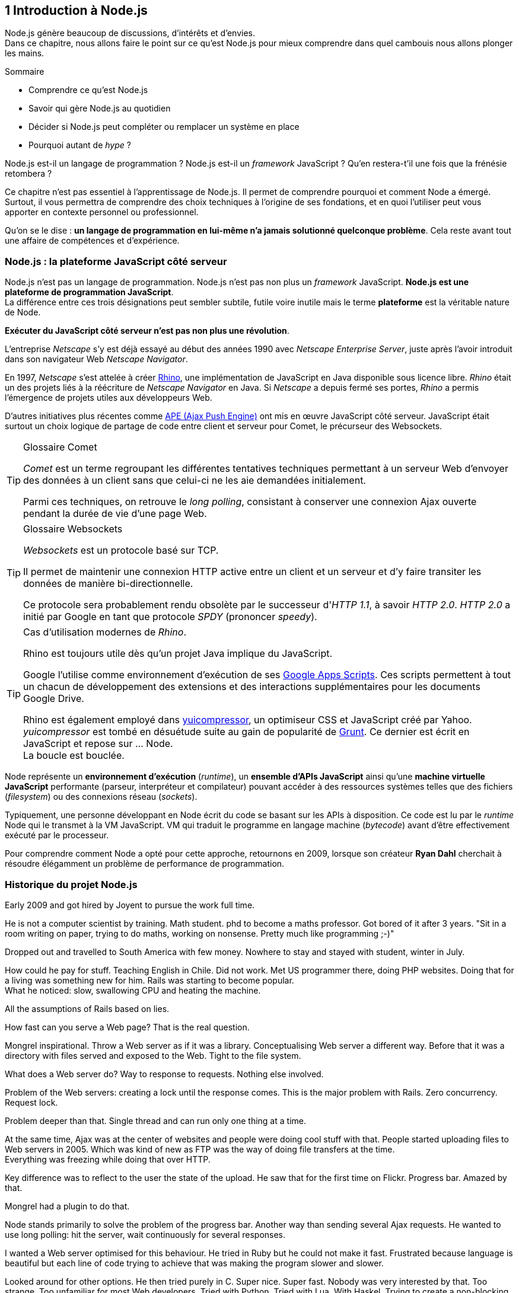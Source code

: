 == [chapterNumber]#1# Introduction à Node.js

[.lead]
Node.js génère beaucoup de discussions, d'intérêts et d'envies. +
Dans ce chapitre, nous allons faire le point sur ce qu'est Node.js pour mieux comprendre dans quel cambouis nous allons plonger les mains.

====
.Sommaire
- Comprendre ce qu'est Node.js
- Savoir qui gère Node.js au quotidien
- Décider si Node.js peut compléter ou remplacer un système en place
- Pourquoi autant de _hype_ ?
====

Node.js est-il un langage de programmation ?
Node.js est-il un _framework_ JavaScript ?
Qu'en restera-t'il une fois que la frénésie retombera ?

Ce chapitre n'est pas essentiel à l'apprentissage de Node.js.
Il permet de comprendre pourquoi et comment Node a émergé.
Surtout, il vous permettra de comprendre des choix techniques à l'origine de ses fondations, et en quoi l'utiliser peut vous apporter en contexte personnel ou professionnel.

Qu'on se le dise : *un langage de programmation en lui-même n'a jamais solutionné quelconque problème*.
Cela reste avant tout une affaire de compétences et d'expérience.


=== Node.js : la plateforme JavaScript côté serveur

Node.js n'est pas un langage de programmation. Node.js n'est pas non plus un _framework_ JavaScript. *Node.js est une plateforme de programmation JavaScript*. +
La différence entre ces trois désignations peut sembler subtile, futile voire inutile mais le terme *plateforme* est la véritable nature de Node.

*Exécuter du JavaScript côté serveur n'est pas non plus une révolution*.

L'entreprise _Netscape_ s'y est déjà essayé au début des années 1990 avec _Netscape Enterprise Server_, juste après l'avoir introduit dans son navigateur Web _Netscape Navigator_.

En 1997, _Netscape_ s'est attelée à créer https://www.mozilla.org/rhino/[Rhino], une implémentation de JavaScript en Java disponible sous licence libre.
_Rhino_ était un des projets liés à la réécriture de _Netscape Navigator_ en Java. Si _Netscape_ a depuis fermé ses portes, _Rhino_ a permis l'émergence de projets utiles aux développeurs Web.

D'autres initiatives plus récentes comme http://ape-project.org/[APE (Ajax Push Engine)] ont mis en œuvre JavaScript côté serveur. JavaScript était surtout un choix logique de partage de code entre client et serveur pour Comet, le précurseur des Websockets.

[TIP]
====
.[tip-titre]#Glossaire# Comet
_Comet_ est un terme regroupant les différentes tentatives techniques permettant à un serveur Web d'envoyer des données à un client sans que celui-ci ne les aie demandées initialement.

Parmi ces techniques, on retrouve le _long polling_, consistant à conserver une connexion Ajax ouverte pendant la durée de vie d'une page Web.
====

[TIP]
====
.[tip-titre]#Glossaire# Websockets
_Websockets_ est un protocole basé sur TCP.

Il permet de maintenir une connexion HTTP active entre un client et un serveur et d'y faire transiter les données de manière bi-directionnelle.

Ce protocole sera probablement rendu obsolète par le successeur d'_HTTP 1.1_, à savoir _HTTP 2.0_.
_HTTP 2.0_ a initié par Google en tant que protocole _SPDY_ (prononcer _speedy_).
====

[TIP]
====
.Cas d'utilisation modernes de _Rhino_.
Rhino est toujours utile dès qu'un projet Java implique du JavaScript.

Google l'utilise comme environnement d'exécution de ses http://googleappsdeveloper.blogspot.com/2012/11/using-open-source-libraries-in-apps.html[Google Apps Scripts].
Ces scripts permettent à tout un chacun de développement des extensions et des interactions supplémentaires pour les documents Google Drive.

Rhino est également employé dans http://yui.github.io/yuicompressor/[yuicompressor], un optimiseur CSS et JavaScript créé par Yahoo.
_yuicompressor_ est tombé en désuétude suite au gain de popularité de http://gruntjs.com/[Grunt].
Ce dernier est écrit en JavaScript et repose sur … Node. +
La boucle est bouclée.
====

Node représente un *environnement d'exécution* (_runtime_), un  *ensemble d'APIs JavaScript* ainsi qu'une *machine virtuelle JavaScript* performante (parseur, interpréteur et compilateur) pouvant accéder à des ressources systèmes telles que des fichiers (_filesystem_) ou des connexions réseau (_sockets_).

Typiquement, une personne développant en Node écrit du code se basant sur les APIs à disposition. Ce code est lu par le _runtime_ Node qui le transmet à la VM JavaScript. VM qui traduit le programme en langage machine (_bytecode_) avant d'être effectivement exécuté par le processeur.

Pour comprendre comment Node a opté pour cette approche, retournons en 2009, lorsque son créateur **Ryan Dahl** cherchait à résoudre élégamment un problème de performance de programmation.

=== Historique du projet Node.js

Early 2009 and got hired by Joyent to pursue the work full time.

He is not a computer scientist by training. Math student. phd to become a maths professor. Got bored of it after 3 years. "Sit in a room writing on paper, trying to do maths, working on nonsense. Pretty much like programming ;-)"

Dropped out and travelled to South America with few money. Nowhere to stay and stayed with student, winter in July.

How could he pay for stuff. Teaching English in Chile. Did not work. Met US programmer there, doing PHP websites. Doing that for a living was something new for him. Rails was starting to become popular. +
What he noticed: slow, swallowing CPU and heating the machine.

All the assumptions of Rails based on lies.

How fast can you serve a Web page? That is the real question.

Mongrel inspirational. Throw a Web server as if it was a library. Conceptualising Web server a different way. Before that it was a directory with files served and exposed to the Web. Tight to the file system.

What does a Web server do? Way to response to requests. Nothing else involved.

Problem of the Web servers: creating a lock until the response comes. This is the major problem with Rails. Zero concurrency. Request lock.

Problem deeper than that. Single thread and can run only one thing at a time.

At the same time, Ajax was at the center of websites and people were doing cool stuff with that. People started uploading files to Web servers in 2005. Which was kind of new as FTP was the way of doing file transfers at the time. +
Everything was freezing while doing that over HTTP.

Key difference was to reflect to the user the state of the upload. He saw that for the first time on Flickr. Progress bar. Amazed by that.

Mongrel had a plugin to do that.

Node stands primarily to solve the problem of the progress bar. Another way than sending several Ajax requests. He wanted to use long polling: hit the server, wait continuously for several responses.

I wanted a Web server optimised for this behaviour. He tried in Ruby but he could not make it fast. Frustrated because language is beautiful but each line of code trying to achieve that was making the program slower and slower.

Looked around for other options. He then tried purely in C. Super nice. Super fast. Nobody was very interested by that. Too strange. Too unfamiliar for most Web developers. Tried with Python. Tried with Lua. With Haskel. Trying to create a non-blocking system.

Now it was about making a non-blocking single thread. To solve blocking interpreters locks of those languages.

In January 2009. Ho shit JavaScript! By 2008 there was a lot of interest in JavaScript. V8 got released. Apple, MS, Mozilla and Google were pushing JavaScript because it was a crucial thing.

This was how we could build interactive Web applications. Right features: anonymous functions, closures, event loop. It was only functions. But it was lacking of sockets, opening files and stuff related to accessing the systems.

He was living in Germany, doing contractor things. Ngninx modules to do non-blocking modules. Make servers, less painfully.

Quit his work. Worked on Node for 6 months. It was the way to go. Begged a slot at JSConfEU. November 2009. First time as a speaker. Scared. IRC demo where people connected with a crap Wi-Fi connection. In 400 lines of code.

But was now out of money. Talked with people after the conf. Many interested in sponsoring it. Joyent was building datacenters. Liked how Node could be used to do that. Come and work on it. Let's see where we can take it.

Moved to SF to work at Joyent.

Node has several people working on it. Good size. Not making any money.

Common objections on adopting Node
- callback soup (blocking is a shallow way of callback depth)
- immaturity of the project (segfaults rarely): "that will change with time, we are only a 2 years old project"
- debugging is difficult (because of restructured stacks)
- upload problem and security of the system (unforgiving if you hit an exception)
- not cool enough
- too cool/trendy

43ms to start a 30MB Node process (good amount of time, human noticeable). Process is supposed to be living a long time to handle hundreds of connections.
1 connection = 1K of memory.
New V8 context = 1.5ms.


- domains is a way of grouping I/O actions
- I'm not particularly huge fan of JavaScript. I wish CoffeeScript would be JavaScript. But CS is adding a new layer of complexity.
- don't add to much unstableness into your world

[TIP]
====
.[tip-titre]#Vidéo# _History of Node.js_
La vidéo suivante est une vidéoconférence donnée par Ryan Dahl, le créateur de Node au cours de l'année 20011.
C'est la première fois qu'il intervient pour expliquer son parcours et la genèse du projet.

Peut-être un élément qui figurera dans les livres d'histoire !

- http://www.youtube.com/watch?v=SAc0vQCC6UQ
====

> To provide a purely evented, non-blocking infrastructure to script highly concurrent programs.

> No function should directly perform I/O.

==== Inspirations

- EventMachine en Ruby, Twisted/Tornado en Python
- Ngninx
- Browser

==== Design Goals

- low level
- stream everything (never force the buffering of data)
- to not remove functionality present at the POSIX layer (it has to support half-closed TCP connections)
- built-in support for most important/infrastructural/low level protocols (DNS, HTTP, TLS)
- support many HTTP features (chunked encoding, pipelined messaged, hanging/long-polling requests (ex-Comet))
- API should be familiar for client-side JS programmers and old-school UNIX programmers
- be platform independant
- simply licensed (~100% MIT, OpenSSL has own license (maybe has changed))
- make it enjoyable

==== Architecture

> wrapper around `select`

JavaScript
- node standard library

C
- node bindings (event if most the stuff is written is JS anyway)
- V8
- thread pool
- event loop

JavaScript layer = 1 thread
C layer = multiple threads (targeting only experts)

Exits automatically when there is nothing else to do (nothing in the queue nor the pool - which is why an uncaught exception breaks the function, cancels everything and stops the program execution).

Slow development to mature features and break compatibility as few times as possible. Enables to libraries to update with confidence. Upgrades are less painful.

> For security, set it behind a stable web server.

=== Les raisons du succès

=== Pourquoi choisir Node.js ?

=== Pourquoi éviter Node.js ?

=== L'écosystème Node.js

==== Joyent

==== Registre npm

==== Nodejitsu

==== Node Security Project

=== Qui gère Node.js ?